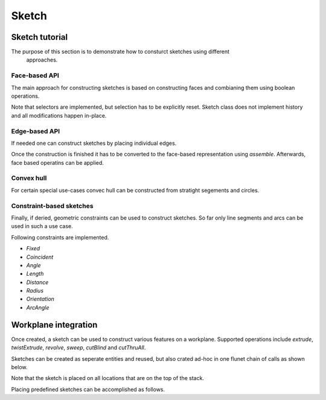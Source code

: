 .. _sketchtutorial:

**********
Sketch
**********

Sketch tutorial
---------------

The purpose of this section is to demonstrate how to consturct sketches using different
 approaches.

Face-based API
==============

The main approach for constructing sketches is based on constructing faces and 
combianing them using boolean operations.

.. cadquery::
    :height: 600px

    import cadquery as cq
    
    from cadquery import *

    result = (
       cq.Sketch()
       .trapezoid(4,3,90)
        .vertices()
        .circle(.5,mode='s')
        .reset()
        .vertices()
        .fillet(.25)
        .reset()
        .reset()
        .rarray(.6,1,5,1).slot(1.5,0.4,mode='s',angle=90)
    )

Note that selectors are implemented, but selection has to be explicitly reset. Sketch
class does not implement history and all modifications happen in-place.


Edge-based API
==============

If needed one can construct sketches by placing individual edges.

.. cadquery::
    :height: 600px

    import cadquery as cq
    
    result = (
        cq.Sketch()
        .segment((0.,0),(0.,2.))
        .segment((2.,0))
        .close()
        .arc((.6,.6),0.4,0.,360.)
        .assemble(tag='face')
        .edges('%LINE',tag='face')
        .vertices()
        .chamfer(0.2)
    )
    
Once the construction is finished it has to be converted to the face-based representation
using `assemble`. Afterwards, face based operatins can be applied.
    
Convex hull
===========

For certain special use-cases convec hull can be constructed from stratight segements
and circles.

.. cadquery::
    :height: 600px

    result = (
        cq.Sketch()
        .arc((0,0),1.,0.,360.)
        .arc((1,1.5),0.5,0.,360.)
        .segment((0.,2),(-1,3.))
        .hull()
       )
    
Constraint-based sketches
========================

Finally, if deried, geometric constraints can be used to construct sketches. So
far only line segments and arcs can be used in such a use case.

.. cadquery::
    :height: 600px

    import cadquery as cq
    
    result = (
        cq.Sketch()
        .segment((0,0), (0,3.),"s1")
        .arc((0.,3.), (1.5,1.5), (0.,0.),"a1")
        .constrain("s1","Fixed",None)
        .constrain("s1", "a1","Coincident",None)
        .constrain("a1", "s1","Coincident",None)
        .constrain("s1",'a1', "Angle", 45)
        .solve()
        .assemble()
    )

    result.solve()
    result.assemble()
    
Following constraints are implemented.

* `Fixed`
* `Coincident`
* `Angle`
* `Length`
* `Distance`
* `Radius`
* `Orientation`
* `ArcAngle`

Workplane integration
---------------------

Once created, a sketch can be used to construct various features on a workplane.
Supported operations include `extrude`, `twistExtrude`, `revolve`, `sweep`, `cutBlind`
and `cutThruAll`.

Sketches can be created as seperate entities and reused, but also crated ad-hoc
in one flunet chain of calls as shown below.


Note that the sketch is placed on all locations that are on the top of the stack.

Placing predefined sketches can be accomplished as follows.